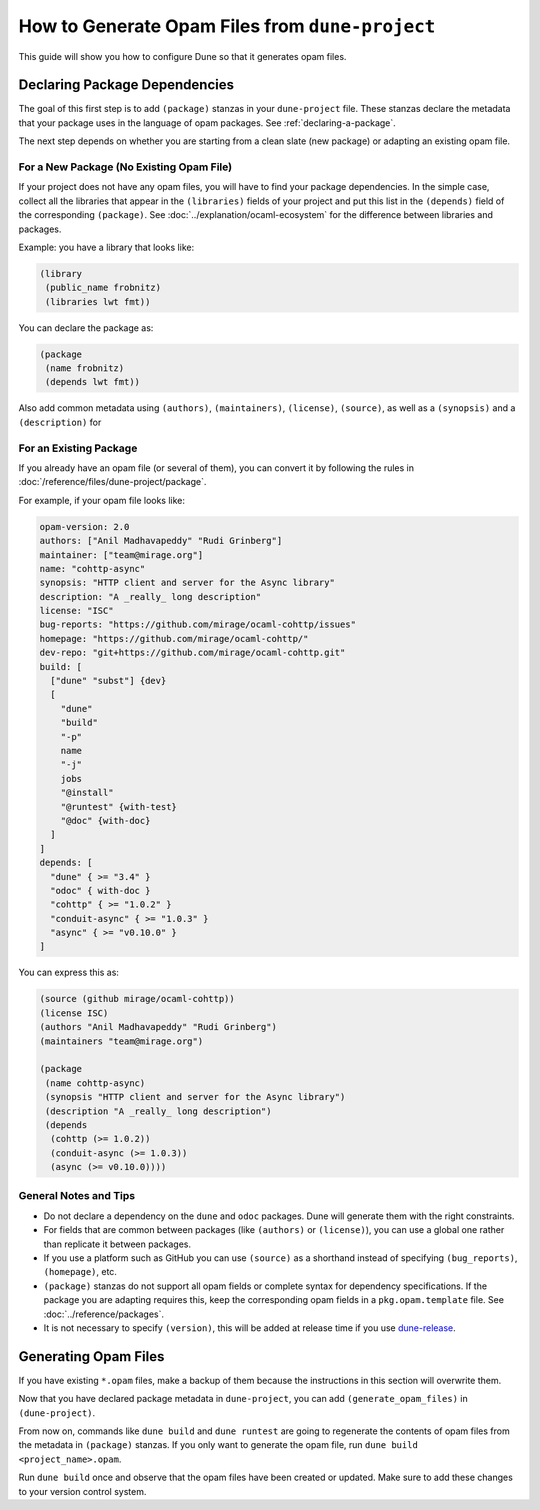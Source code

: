 ##################################################
 How to Generate Opam Files from ``dune-project``
##################################################

.. highlight:: dune

This guide will show you how to configure Dune so that it generates opam
files.

********************************
 Declaring Package Dependencies
********************************

The goal of this first step is to add ``(package)`` stanzas in your
``dune-project`` file. These stanzas declare the metadata that your
package uses in the language of opam packages. See
:ref:`declaring-a-package`.

The next step depends on whether you are starting from a clean slate
(new package) or adapting an existing opam file.

For a New Package (No Existing Opam File)
=========================================

If your project does not have any opam files, you will have to find your
package dependencies. In the simple case, collect all the libraries that
appear in the ``(libraries)`` fields of your project and put this list
in the ``(depends)`` field of the corresponding ``(package)``. See
:doc:`../explanation/ocaml-ecosystem` for the difference between
libraries and packages.

Example: you have a library that looks like:

.. code::

   (library
    (public_name frobnitz)
    (libraries lwt fmt))

You can declare the package as:

.. code::

   (package
    (name frobnitz)
    (depends lwt fmt))

Also add common metadata using ``(authors)``, ``(maintainers)``,
``(license)``, ``(source)``, as well as a ``(synopsis)`` and a
``(description)`` for

For an Existing Package
=======================

If you already have an opam file (or several of them), you can convert
it by following the rules in
:doc:`/reference/files/dune-project/package`.

For example, if your opam file looks like:

.. code:: opam

   opam-version: 2.0
   authors: ["Anil Madhavapeddy" "Rudi Grinberg"]
   maintainer: ["team@mirage.org"]
   name: "cohttp-async"
   synopsis: "HTTP client and server for the Async library"
   description: "A _really_ long description"
   license: "ISC"
   bug-reports: "https://github.com/mirage/ocaml-cohttp/issues"
   homepage: "https://github.com/mirage/ocaml-cohttp/"
   dev-repo: "git+https://github.com/mirage/ocaml-cohttp.git"
   build: [
     ["dune" "subst"] {dev}
     [
       "dune"
       "build"
       "-p"
       name
       "-j"
       jobs
       "@install"
       "@runtest" {with-test}
       "@doc" {with-doc}
     ]
   ]
   depends: [
     "dune" { >= "3.4" }
     "odoc" { with-doc }
     "cohttp" { >= "1.0.2" }
     "conduit-async" { >= "1.0.3" }
     "async" { >= "v0.10.0" }
   ]

You can express this as:

.. code::

   (source (github mirage/ocaml-cohttp))
   (license ISC)
   (authors "Anil Madhavapeddy" "Rudi Grinberg")
   (maintainers "team@mirage.org")

   (package
    (name cohttp-async)
    (synopsis "HTTP client and server for the Async library")
    (description "A _really_ long description")
    (depends
     (cohttp (>= 1.0.2))
     (conduit-async (>= 1.0.3))
     (async (>= v0.10.0))))

General Notes and Tips
======================

-  Do not declare a dependency on the ``dune`` and ``odoc`` packages.
   Dune will generate them with the right constraints.

-  For fields that are common between packages (like ``(authors)`` or
   ``(license)``), you can use a global one rather than replicate it
   between packages.

-  If you use a platform such as GitHub you can use ``(source)`` as a
   shorthand instead of specifying ``(bug_reports)``, ``(homepage)``,
   etc.

-  ``(package)`` stanzas do not support all opam fields or complete
   syntax for dependency specifications. If the package you are adapting
   requires this, keep the corresponding opam fields in a
   ``pkg.opam.template`` file. See :doc:`../reference/packages`.

-  It is not necessary to specify ``(version)``, this will be added at
   release time if you use dune-release_.

.. _dune-release: https://github.com/tarides/dune-release

***********************
 Generating Opam Files
***********************

If you have existing ``*.opam`` files, make a backup of them because the
instructions in this section will overwrite them.

Now that you have declared package metadata in ``dune-project``, you can
add ``(generate_opam_files)`` in ``(dune-project)``.

From now on, commands like ``dune build`` and ``dune runtest`` are going
to regenerate the contents of opam files from the metadata in
``(package)`` stanzas. If you only want to generate the opam file, run
``dune build <project_name>.opam``.

Run ``dune build`` once and observe that the opam files have been
created or updated. Make sure to add these changes to your version
control system.
